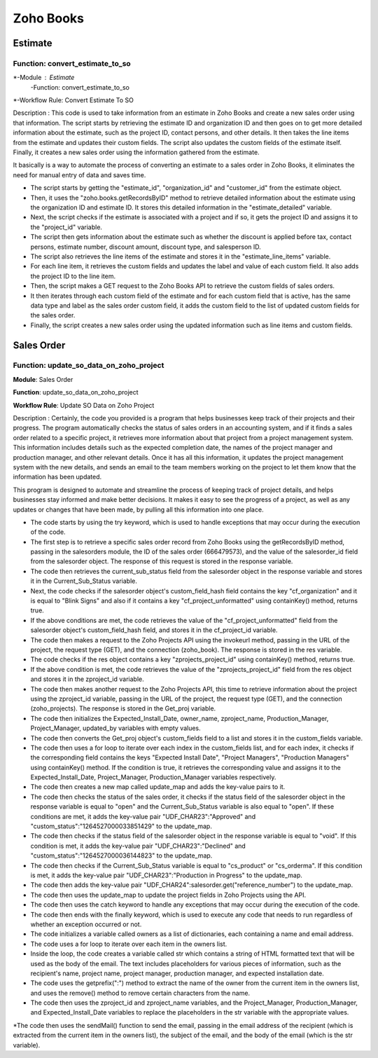 ===========
Zoho Books
===========

Estimate
===============


.. autosummary::
   :toctree: generated

.. _installation:

 

Function: convert_estimate_to_so
---------------------------------

.. list-table:: Title
   :widths: 25 25 50
   :header-rows: 1

*-Module : Estimate
 -Function: convert_estimate_to_so
*-Workflow Rule: Convert Estimate To SO



Description : This code is used to take information from an estimate in Zoho Books and create a new sales order using that information. The script starts by retrieving the estimate ID and organization ID and then goes on to get more detailed information about the estimate, such as the project ID, contact persons, and other details. It then takes the line items from the estimate and updates their custom fields. The script also updates the custom fields of the estimate itself. Finally, it creates a new sales order using the information gathered from the estimate.

It basically is a way to automate the process of converting an estimate to a sales order in Zoho Books, it eliminates the need for manual entry of data and saves time.

* The script starts by getting the "estimate_id", "organization_id" and "customer_id" from the estimate object.

* Then, it uses the "zoho.books.getRecordsByID" method to retrieve detailed information about the estimate using the organization ID and estimate ID. It stores this     detailed information in the "estimate_detailed" variable.

* Next, the script checks if the estimate is associated with a project and if so, it gets the project ID and assigns it to the "project_id" variable.

* The script then gets information about the estimate such as whether the discount is applied before tax, contact persons, estimate number, discount amount, discount     type, and salesperson ID.

* The script also retrieves the line items of the estimate and stores it in the "estimate_line_items" variable.

* For each line item, it retrieves the custom fields and updates the label and value of each custom field. It also adds the project ID to the line item.

* Then, the script makes a GET request to the Zoho Books API to retrieve the custom fields of sales orders.

* It then iterates through each custom field of the estimate and for each custom field that is active, has the same data type and label as the sales order custom         field, it adds the custom field to the list of updated custom fields for the sales order.

* Finally, the script creates a new sales order using the updated information such as line items and custom fields.




Sales Order 
===============

.. autosummary::
   :toctree: generated


Function: update_so_data_on_zoho_project
---------------------------------------------

**Module**: Sales Order

**Function**: update_so_data_on_zoho_project

**Workflow Rule**: Update SO Data on Zoho Project



Description : Certainly, the code you provided is a program that helps businesses keep track of their projects and their progress. 
The program automatically checks the status of sales orders in an accounting system, and if it finds a sales order related to a specific project, it retrieves more information about that project from a project management system. 
This information includes details such as the expected completion date, the names of the project manager and production manager, and other relevant details. 
Once it has all this information, it updates the project management system with the new details, and sends an email to the team members working on the project to let them know that the information has been updated.

This program is designed to automate and streamline the process of keeping track of project details, and helps businesses stay informed and make better decisions. 
It makes it easy to see the progress of a project, as well as any updates or changes that have been made, by pulling all this information into one place.


* The code starts by using the try keyword, which is used to handle exceptions that may occur during the execution of the code.

* The first step is to retrieve a specific sales order record from Zoho Books using the getRecordsByID method, passing in the salesorders module, the ID of the sales order (666479573), and the value of the salesorder_id field from the salesorder object. The response of this request is stored in the response variable.

* The code then retrieves the current_sub_status field from the salesorder object in the response variable and stores it in the Current_Sub_Status variable.

* Next, the code checks if the salesorder object's custom_field_hash field contains the key "cf_organization" and it is equal to "Blink Signs" and also if it contains a key "cf_project_unformatted" using containKey() method, returns true.

* If the above conditions are met, the code retrieves the value of the "cf_project_unformatted" field from the salesorder object's custom_field_hash field, and stores it in the cf_project_id variable.

* The code then makes a request to the Zoho Projects API using the invokeurl method, passing in the URL of the project, the request type (GET), and the connection (zoho_book). The response is stored in the res variable.

* The code checks if the res object contains a key "zprojects_project_id" using containKey() method, returns true.

* If the above condition is met, the code retrieves the value of the "zprojects_project_id" field from the res object and stores it in the zproject_id variable.

* The code then makes another request to the Zoho Projects API, this time to retrieve information about the project using the zproject_id variable, passing in the URL of the project, the request type (GET), and the connection (zoho_projects). The response is stored in the Get_proj variable.

* The code then initializes the Expected_Install_Date, owner_name, zproject_name, Production_Manager, Project_Manager, updated_by variables with empty values.

* The code then converts the Get_proj object's custom_fields field to a list and stores it in the custom_fields variable.

* The code then uses a for loop to iterate over each index in the custom_fields list, and for each index, it checks if the corresponding field contains the keys "Expected Install Date", "Project Managers", "Production Managers" using containKey() method. If the condition is true, it retrieves the corresponding value and assigns it to the Expected_Install_Date, Project_Manager, Production_Manager variables respectively.

* The code then creates a new map called update_map and adds the key-value pairs to it.

* The code then checks the status of the sales order, it checks if the status field of the salesorder object in the response variable is equal to "open" and the Current_Sub_Status variable is also equal to "open". If these conditions are met, it adds the key-value pair "UDF_CHAR23":"Approved" and "custom_status":"1264527000033851429" to the update_map.

* The code then checks if the status field of the salesorder object in the response variable is equal to "void". If this condition is met, it adds the key-value pair "UDF_CHAR23":"Declined" and "custom_status":"1264527000036144823" to the update_map.

* The code then checks if the Current_Sub_Status variable is equal to "cs_product" or "cs_orderma". If this condition is met, it adds the key-value pair "UDF_CHAR23":"Production in Progress" to the update_map.

* The code then adds the key-value pair "UDF_CHAR24":salesorder.get("reference_number") to the update_map.

* The code then uses the update_map to update the project fields in Zoho Projects using the API.

* The code then uses the catch keyword to handle any exceptions that may occur during the execution of the code.

* The code then ends with the finally keyword, which is used to execute any code that needs to run regardless of whether an exception occurred or not.

* The code initializes a variable called owners as a list of dictionaries, each containing a name and email address.

* The code uses a for loop to iterate over each item in the owners list.

* Inside the loop, the code creates a variable called str which contains a string of HTML formatted text that will be used as the body of the email. The text includes placeholders for various pieces of information, such as the recipient's name, project name, project manager, production manager, and expected installation date.

* The code uses the getprefix(":") method to extract the name of the owner from the current item in the owners list, and uses the remove() method to remove certain characters from the name.

* The code then uses the zproject_id and zproject_name variables, and the Project_Manager, Production_Manager, and Expected_Install_Date variables to replace the placeholders in the str variable with the appropriate values.

*The code then uses the sendMail() function to send the email, passing in the email address of the recipient (which is extracted from the current item in the owners list), the subject of the email, and the body of the email (which is the str variable).







